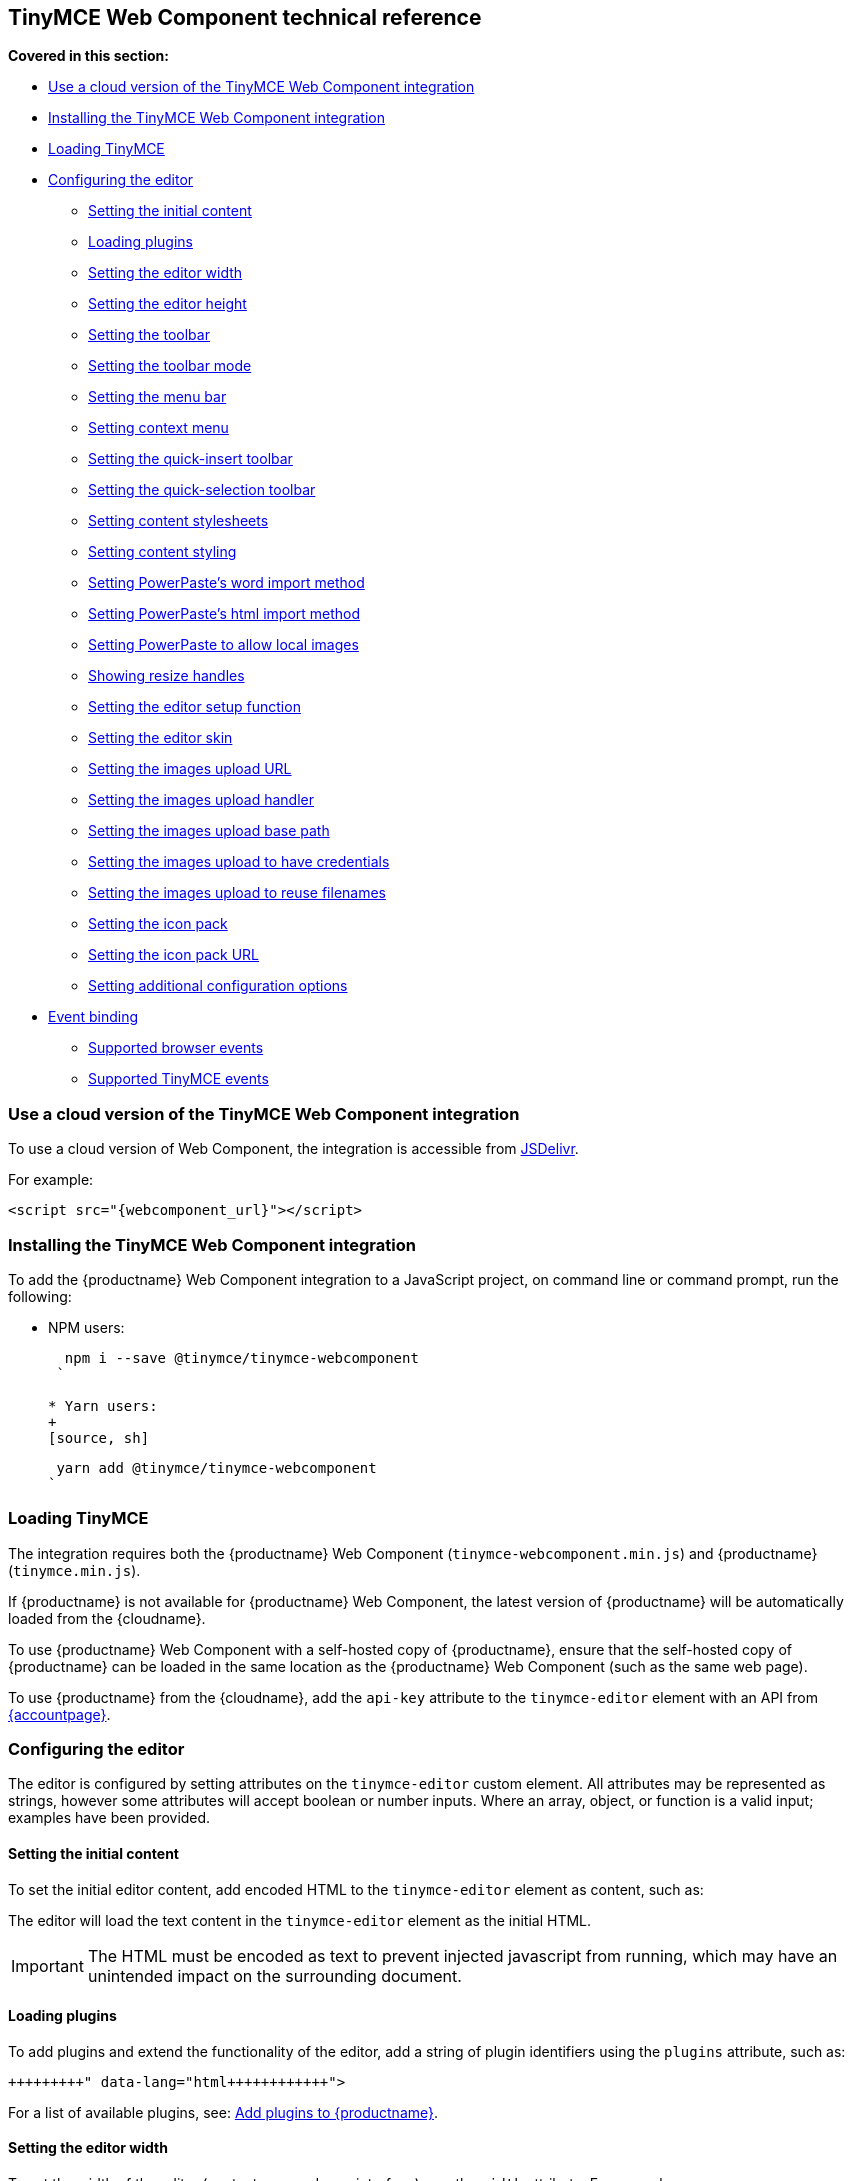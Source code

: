== TinyMCE Web Component technical reference

*Covered in this section:*

* <<useacloudversionofthetinymcewebcomponentintegration,Use a cloud version of the TinyMCE Web Component integration>>
* <<installingthetinymcewebcomponentintegration,Installing the TinyMCE Web Component integration>>
* <<loadingtinymce,Loading TinyMCE>>
* <<configuringtheeditor,Configuring the editor>>
 ** <<settingtheinitialcontent,Setting the initial content>>
 ** <<loadingplugins,Loading plugins>>
 ** <<settingtheeditorwidth,Setting the editor width>>
 ** <<settingtheeditorheight,Setting the editor height>>
 ** <<settingthetoolbar,Setting the toolbar>>
 ** <<settingthetoolbarmode,Setting the toolbar mode>>
 ** <<settingthemenubar,Setting the menu bar>>
 ** <<settingcontextmenu,Setting context menu>>
 ** <<settingthequick-inserttoolbar,Setting the quick-insert toolbar>>
 ** <<settingthequick-selectiontoolbar,Setting the quick-selection toolbar>>
 ** <<settingcontentstylesheets,Setting content stylesheets>>
 ** <<settingcontentstyling,Setting content styling>>
 ** <<settingpowerpasteswordimportmethod,Setting PowerPaste's word import method>>
 ** <<settingpowerpasteshtmlimportmethod,Setting PowerPaste's html import method>>
 ** <<settingpowerpastetoallowlocalimages,Setting PowerPaste to allow local images>>
 ** <<showingresizehandles,Showing resize handles>>
 ** <<settingtheeditorsetupfunction,Setting the editor setup function>>
 ** <<settingtheeditorskin,Setting the editor skin>>
 ** <<settingtheimagesuploadurl,Setting the images upload URL>>
 ** <<settingtheimagesuploadhandler,Setting the images upload handler>>
 ** <<settingtheimagesuploadbasepath,Setting the images upload base path>>
 ** <<settingtheimagesuploadtohavecredentials,Setting the images upload to have credentials>>
 ** <<settingtheimagesuploadtoreusefilenames,Setting the images upload to reuse filenames>>
 ** <<settingtheiconpack,Setting the icon pack>>
 ** <<settingtheiconpackurl,Setting the icon pack URL>>
 ** <<settingadditionalconfigurationoptions,Setting additional configuration options>>
* <<eventbinding,Event binding>>
 ** <<supportedbrowserevents,Supported browser events>>
 ** <<supportedtinymceevents,Supported TinyMCE events>>

=== Use a cloud version of the TinyMCE Web Component integration

To use a cloud version of Web Component, the integration is accessible from https://www.jsdelivr.com/package/npm/@tinymce/tinymce-webcomponent[JSDelivr].

For example:

[source, html]
----
<script src="{webcomponent_url}"></script>
----

=== Installing the TinyMCE Web Component integration

To add the {productname} Web Component integration to a JavaScript project, on command line or command prompt, run the following:

* NPM users:
+
[source, sh]
----
  npm i --save @tinymce/tinymce-webcomponent
 `

* Yarn users:
+
[source, sh]
----
  yarn add @tinymce/tinymce-webcomponent
 `

=== Loading TinyMCE

The integration requires both the {productname} Web Component (`tinymce-webcomponent.min.js`) and {productname} (`tinymce.min.js`).

If {productname} is not available for {productname} Web Component, the latest version of {productname} will be automatically loaded from the {cloudname}.

To use {productname} Web Component with a self-hosted copy of {productname}, ensure that the self-hosted copy of {productname} can be loaded in the same location as the {productname} Web Component (such as the same web page).

To use {productname} from the {cloudname}, add the `api-key` attribute to the `tinymce-editor` element with an API from link:{accountpageurl}[{accountpage}].

=== Configuring the editor

The editor is configured by setting attributes on the `tinymce-editor` custom element.
All attributes may be represented as strings, however some attributes will accept boolean or number inputs. Where an array, object, or function is a valid input; examples have been provided.

==== Setting the initial content

To set the initial editor content, add encoded HTML to the `tinymce-editor` element as content, such as:

```html+++<tinymce-editor>+++<p>This will be the initial content of the editor.</p>+++</tinymce-editor>+++

```

The editor will load the text content in the `tinymce-editor` element as the initial HTML.

IMPORTANT: The HTML must be encoded as text to prevent injected javascript from running, which may have an unintended impact on the surrounding document.

==== Loading plugins

To add plugins and extend the functionality of the editor, add a string of plugin identifiers using the `plugins` attribute, such as:

```html+++<tinymce-editor plugins="advlist autolink link image lists charmap print preview">++++++</tinymce-editor>+++

```

For a list of available plugins, see: link:{baseurl}/plugins/[Add plugins to {productname}].

==== Setting the editor width

To set the width of the editor (content area and user interface), use the `width` attribute. For example:

===== Setting a pixel-based editor width

```html+++<tinymce-editor width="300">++++++</tinymce-editor>+++

```

===== Setting a CSS unit based editor width

```html+++<tinymce-editor width="50%">++++++</tinymce-editor>+++

```

==== Setting the editor height

To set the height of the editor (content area and user interface), use the `height` attribute. For example:

===== Setting a pixel-based editor height

```html+++<tinymce-editor height="300">++++++</tinymce-editor>+++

```

===== Setting a CSS unit based height

```html+++<tinymce-editor height="15em">++++++</tinymce-editor>+++

```

==== Setting the toolbar

To set the editor toolbar buttons, use the `toolbar` attribute. For example:

```html+++<tinymce-editor toolbar="undo redo | styleselect | bold italic | alignleft aligncenter alignright alignjustify | outdent indent">++++++</tinymce-editor>+++

```

The `toolbar` attribute accepts a space-separated string of toolbar buttons with pipe characters (`|`) for grouping buttons. For a list of available toolbar buttons, see: link:{baseurl}/advanced/available-toolbar-buttons/[Toolbar Buttons Available for TinyMCE].

===== Disabling the toolbar

To disable the toolbar, set the `toolbar` attribute to `"false"`. For example:

```html+++<tinymce-editor toolbar="false">++++++</tinymce-editor>+++

```

==== Setting the toolbar mode

To control the behavior of the toolbar, set the `toolbar_mode` attribute. For example:

```html+++<tinymce-editor toolbar_mode="floating">++++++</tinymce-editor>+++

```

For information on the available toolbar modes, see: link:{baseurl}/configure/editor-appearance/#toolbar_mode[User interface options - `toolbar_mode`].

==== Setting the menu bar

To set the menus shown on the editor menu bar, add the `menubar` attribute. For example:

```html+++<tinymce-editor menubar="file edit insert view format table tools help">++++++</tinymce-editor>+++

```

To disable or remove the menu bar, set the `menubar` attribute to `"false"`. For example:

```html+++<tinymce-editor menubar="false">++++++</tinymce-editor>+++

```

To change the menu items shown in the menus, or define custom menus, set the `menu` configuration option using the `config` attribute.

For information on:

* The `menubar` configuration option, see: link:{baseurl}/configure/editor-appearance/#menubar[User interface options - `menubar`].
* The `menu` configuration option, see: link:{baseurl}/configure/editor-appearance/#menu[User interface options - `menu`].
* The `config` attribute, see: <<settingadditionalconfigurationoptions,Setting additional configuration options>>.

==== Setting context menu

To change the context menu sections that can be shown in the editor context menu, use the `contextmenu` attribute. Such as:

```html+++<tinymce-editor plugins="link image table" contextmenu="link image table">++++++</tinymce-editor>+++

```

To disable the context menu, set the `contextmenu` attribute to `"false"`. For example:

```html+++<tinymce-editor contextmenu="false">++++++</tinymce-editor>+++

```

For a list of available context menu sections, see: link:{baseurl}/advanced/editor-context-menu-identifiers/[Available context menu sections].
For information on context menus, see: link:{baseurl}/configure/editor-appearance/#contextmenu[User interface options - `contextmenu`].

==== Setting the quick-insert toolbar

The quick-insert toolbar is shown when a new line is added, providing buttons for inserting objects such as tables and images.

To add a quick-insert toolbar, add `"quickbars"` to the `plugins` attribute. To change the quick-insert toolbar, set the `quickbars_insert_toolbar` attribute, such as:

```html+++<tinymce-editor plugins="quickbars hr pagebreak" quickbars_insert_toolbar="quickimage quicktable quicklink | hr pagebreak">++++++</tinymce-editor>+++

```

The `quickbars_insert_toolbar` attribute accepts a space-separated string of toolbar buttons with pipe characters (`|`) for grouping buttons. For a list of available toolbar buttons, see: link:{baseurl}/advanced/available-toolbar-buttons/[Toolbar Buttons Available for TinyMCE].

To disable the quick-insert toolbar, set the `quickbars_insert_toolbar` attribute to `"false"`. For example:

```html+++<tinymce-editor plugins="quickbars" quickbars_insert_toolbar="false">++++++</tinymce-editor>+++

```

==== Setting the quick-selection toolbar

The quick-selection toolbar is shown when text is selected, providing formatting buttons such as: `bold`, `italic`, and `link`.

To add a quick-selection toolbar, add `"quickbars"` to the `plugins` attribute. To change the quick-selection toolbar, set the `quickbars_selection_toolbar` attribute, such as:

```html+++<tinymce-editor plugins="quickbars" quickbars_selection_toolbar="bold italic | formatselect | quicklink blockquote">++++++</tinymce-editor>+++

```

The `quickbars_selection_toolbar` attribute accepts a space-separated string of toolbar buttons with pipe characters (`|`) for grouping buttons. For a list of available toolbar buttons, see: link:{baseurl}/advanced/available-toolbar-buttons/[Toolbar Buttons Available for TinyMCE].

To disable the quick-selection toolbar, set the `quickbars_selection_toolbar` attribute to `"false"`. For example:

```html+++<tinymce-editor plugins="quickbars" quickbars_selection_toolbar="false">++++++</tinymce-editor>+++

```

==== Setting content stylesheets

To set the CSS for the content area of the editor, use the `content_css` attribute.

For example, to use one of the {productname} CSS configurations:

```html+++<tinymce-editor content_css="writer">++++++</tinymce-editor>+++

```

To use a custom CSS file, provide a relative or abolute path to the css file, such as:

```html+++<tinymce-editor content_css="path/to/mycontent.css">++++++</tinymce-editor>+++

```

{companyname} recommends using:

* The `content_style` option to apply a small set of CSS styles.
* The `content_css` option for applying large or complex CSS configurations.

For information on the `content_css` option, see: link:{baseurl}/configure/content-appearance/#content_css[Content appearance options - `content_css`].

==== Setting content styling

To apply a small set of CSS styles to the editor, use the `content_style` attribute. For example:

```html+++<tinymce-editor content_style="div { margin: 10px; border: 5px solid red; padding: 3px; }">++++++</tinymce-editor>+++

```

{companyname} recommends using:

* The `content_style` option to apply a small set of CSS styles.
* The `content_css` option for applying large or complex CSS configurations.

For information on the `content_style` option, see: link:{baseurl}/configure/content-appearance/#content_style[Content appearance options - `content_style`].

==== Setting PowerPaste's word import method

This setting only applies if the PowerPaste plugin (`powerpaste`) is enabled.

To control how content pasted from Microsoft Word is filtered, use the `powerpaste_word_import` attribute. For example:

```html+++<tinymce-editor powerpaste_word_import="merge">++++++</tinymce-editor>+++

```

For information on the `powerpaste_word_import` option, including supported values, see: link:{baseurl}/plugins/premium/powerpaste/#powerpaste_word_import[The PowerPaste plugin - `powerpaste_word_import`].

==== Setting PowerPaste's html import method

This setting only applies if the PowerPaste plugin (`powerpaste`) is enabled.

To control how content pasted from sources other than Microsoft Word is filtered, use the `powerpaste_html_import` attribute. For example:

```html+++<tinymce-editor powerpaste_html_import="prompt">++++++</tinymce-editor>+++

```

For information on the `powerpaste_html_import` option, including supported values, see: link:{baseurl}/plugins/premium/powerpaste/#powerpaste_html_import[The PowerPaste plugin - `powerpaste_html_import`].

==== Setting PowerPaste to allow local images

This setting only applies if the PowerPaste plugin (`powerpaste`) is enabled.

To prevent Base64 encoded images with a data URI from being pasted into the editor, set `powerpaste_allow_local_images` to `"false"`. For example:

```html+++<tinymce-editor powerpaste_allow_local_images="false">++++++</tinymce-editor>+++

```

For information on the `powerpaste_allow_local_images` option, including supported values, see: link:{baseurl}/plugins/premium/powerpaste/#powerpaste_allow_local_images[The PowerPaste plugin - `powerpaste_allow_local_images`].

==== Showing resize handles

The `resize` attribute gives you the ability to disable the resize handle or set it to resize the editor both horizontal and vertically. By default the editor will resize vertically (`resize="true"`).

To remove the resize handle and disable resizing of the editor, set the `resize` attribute to `"false"`. Such as:

```html+++<tinymce-editor resize="false">++++++</tinymce-editor>+++

```

To allow the user to resize the editor both horizontally and vertically, set the `resize` attribute to `"both"`. For example:

```html+++<tinymce-editor resize="both">++++++</tinymce-editor>+++

```

For information on the `resize` option, see: link:{baseurl}/configure/editor-appearance/#resize[User interface options - `resize`].

==== Setting the editor setup function

To execute a javascript callback before the editor instance is rendered, use the `setup` attribute. For example:

```html
+++<script>+++function setupEditor(editor) { editor.on('click', function () { console.log('Editor was clicked'); }); }+++</script>++++++<tinymce-editor setup="setupEditor">++++++</tinymce-editor>+++

```

For information on the `setup` option, see: link:{baseurl}/configure/integration-and-setup/#setup[Integration and setup options - `setup`].

==== Setting the editor skin

To apply a custom skin to the editor, use the `skin` attribute. For example:

```html+++<tinymce-editor skin="borderless">++++++</tinymce-editor>+++

```

For information on:

* Using the `skin` option, see: link:{baseurl}/configure/editor-appearance/#skin[User interface options - `skin`].
* {companyname} premium skins, see: link:{baseurl}/enterprise/premium-skins-and-icon-packs/[Tiny Skins and Icon Packs].
* Creating a custom skin for {productname}, see: link:{baseurl}/advanced/creating-a-skin/[Create a skin for {productname}].

==== Setting the images upload URL

To specify the location of a server-side upload handler, use the `images_upload_url` attribute. For example:

```html+++<tinymce-editor images_upload_url="postAcceptor.php">++++++</tinymce-editor>+++

```

The upload handler should return the location of the uploaded file in the following format:

[source, json]
----
{ "location": "folder/sub-folder/new-location.png" }
----

For information on using the `images_upload_url`, see: link:{baseurl}/configure/file-image-upload/#images_upload_url[Image & file options - `images_upload_url`].

==== Setting the images upload handler

To specify custom image upload handler callback function, use the `images_upload_handler` attribute.

```html
+++<script>+++include::partial$misc/images-upload-handler-function.adoc[]+++</script>++++++<tinymce-editor images_upload_handler="example_image_upload_handler">++++++</tinymce-editor>+++

```

For information on using the `images_upload_handler` option, see: link:{baseurl}/configure/file-image-upload/#images_upload_handler[Image & file options - `images_upload_handler`].

==== Setting the images upload base path

To specify the basepath to prepend to URLs returned from the configured `images_upload_url` script, use the `images_upload_base_path` attribute. For example:

```html+++<tinymce-editor images_upload_url="postAcceptor.php" images_upload_base_path="/some/basepath">++++++</tinymce-editor>+++

```

For information on using the `images_upload_base_path` option, see: link:{baseurl}/configure/file-image-upload/#images_upload_base_path[Image & file options - `images_upload_base_path`].

==== Setting the images upload to have credentials

To receive credentials (such as cookies, authorization headers, or TLS client certificates) for cross-domain image uploads, set the `images_upload_credentials` attribute to `"true"`.

```html+++<tinymce-editor images_upload_url="postAcceptor.php" images_upload_credentials="true">++++++</tinymce-editor>+++

```

For information on using the `images_upload_credentials` option, see: link:{baseurl}/configure/file-image-upload/#images_upload_credentials[Image & file options - `images_upload_credentials`].

==== Setting the images upload to reuse filenames

To force the editor to use the same filename for a given image, regardless of the number of times it is uploaded within a given instance, set the `images_reuse_filename` attribute to `"true"`.

```html+++<tinymce-editor images_upload_url="postAcceptor.php" images_reuse_filename="true">++++++</tinymce-editor>+++

```

For information on using the `images_reuse_filename` option, see: link:{baseurl}/configure/file-image-upload/#images_reuse_filename[Image & file options - `images_reuse_filename`].

==== Setting the icon pack

To apply a bundled set of custom or premium icons to the editor, use the `icons` attribute. For example:

```html+++<tinymce-editor icons="material">++++++</tinymce-editor>+++

```

Use this attribute if the icon pack is bundled with {productname} (including custom icon packs). If the icon pack is hosted on a web site, use the <<settingtheiconpackurl,`icons_url` attribute>>.

For information on:

* Using the `icons` option, see: link:{baseurl}/configure/editor-appearance/#icons[User interface options - `icons`].
* {companyname} premium icon packs, see: link:{baseurl}/enterprise/premium-skins-and-icon-packs/[Tiny Skins and Icon Packs].
* Creating a custom icon pack for {productname}, see: link:{baseurl}/advanced/creating-an-icon-pack/[Create an icon pack for {productname}].

==== Setting the icon pack URL

To apply a hosted set of custom or premium icons to the editor, use the `icons_url` attribute. For example:

```html+++<tinymce-editor icons_url="https://www.example.com/icons/material/icons.js">++++++</tinymce-editor>+++

```

Use this attribute if the icon pack is hosted on a web site. If the icon pack is bundled with {productname} (including custom icon packs), use the <<settingtheiconpack,`icons` attribute>>.

For information on:

* Using the `icons_url` option, see: link:{baseurl}/configure/editor-appearance/#icons_url[User interface options - `icons_url`].
* {companyname} premium icon packs, see: link:{baseurl}/enterprise/premium-skins-and-icon-packs/[Tiny Skins and Icon Packs].
* Creating a custom icon pack for {productname}, see: link:{baseurl}/advanced/creating-an-icon-pack/[Create an icon pack for {productname}].

==== Setting additional configuration options

To configure any {productname} option that does not have a corresponding attribute, use the `config` attribute. For example:

```html
+++<script>+++window.myConfig = { height: 500, template_selected_content_classes: 'selcontent', templates: [ { title: 'My Template', description: 'This is my template.', content: '<p>Hello, [.selcontent]#this statement will be replaced.#</p>' } ], spellchecker_dialog: true, spellchecker_ignore_list: ['Ephox', 'Moxiecode'] };+++</script>++++++<tinymce-editor config="myConfig" width="50%" toolbar="undo redo | bold italic | forecolor backcolor | template | alignleft aligncenter alignright alignjustify | bullist numlist | link | spellchecker" plugins="lists link noneditable searchreplace table template tinymcespellchecker wordcount">++++++</tinymce-editor>+++

```

Configuration options that have an attribute can also be passed to the `config` attribute.

=== Event binding

There are two methods to bind events for the TinyMCE Web Component.

* The `setup` attribute, as described in <<settingtheeditorsetupfunction,Setting the editor setup function>>. For example:
+
```html
  +++<script>+++function setupEditor(editor) { editor.on('click', function () { console.log('Editor was clicked'); }); }+++</script>++++++<tinymce-editor setup="setupEditor">++++++</tinymce-editor>+++
+
```

* The `on-` attributes, such as the `on-NodeChange` attribute. For example:
+
```html
  +++<script>+++function changeHandler(evt) { console.log('The ' + evt['type'] + ' event was fired.'); }+++</script>++++++<tinymce-editor on-Change="changeHandler">++++++</tinymce-editor>+++
+
```
+
If these attributes are later removed, the event will be automatically unbound. For the full list of supported `on-` attributes, see: <<supportedbrowserevents,Supported browser events>> and <<supportedtinymceevents,Supported TinyMCE events>>.

==== Supported browser events

Bind the following browser events using the corresponding {productname} Web Component attribute.

|===
| Browser event | Attribute

| `BeforePaste`
| `on-BeforePaste`

| `Blur`
| `on-Blur`

| `Click`
| `on-Click`

| `ContextMenu`
| `on-ContextMenu`

| `Copy`
| `on-Copy`

| `Cut`
| `on-Cut`

| `Dblclick`
| `on-Dblclick`

| `Drag`
| `on-Drag`

| `DragDrop`
| `on-DragDrop`

| `DragEnd`
| `on-DragEnd`

| `DragGesture`
| `on-DragGesture`

| `DragOver`
| `on-DragOver`

| `Drop`
| `on-Drop`

| `Focus`
| `on-Focus`

| `FocusIn`
| `on-FocusIn`

| `FocusOut`
| `on-FocusOut`

| `KeyDown`
| `on-KeyDown`

| `KeyPress`
| `on-KeyPress`

| `KeyUp`
| `on-KeyUp`

| `MouseDown`
| `on-MouseDown`

| `MouseEnter`
| `on-MouseEnter`

| `MouseLeave`
| `on-MouseLeave`

| `MouseMove`
| `on-MouseMove`

| `MouseOut`
| `on-MouseOut`

| `MouseOver`
| `on-MouseOver`

| `MouseUp`
| `on-MouseUp`

| `Paste`
| `on-Paste`

| `SelectionChange`
| `on-SelectionChange`
|===

==== Supported TinyMCE events

Bind the following {productname} events using the corresponding {productname} Web Component attribute.

|===
| {productname} event | Attribute

| `Activate`
| `on-Activate`

| `AddUndo`
| `on-AddUndo`

| `BeforeAddUndo`
| `on-BeforeAddUndo`

| `BeforeExecCommand`
| `on-BeforeExecCommand`

| `BeforeGetContent`
| `on-BeforeGetContent`

| `BeforeRenderUI`
| `on-BeforeRenderUI`

| `BeforeSetContent`
| `on-BeforeSetContent`

| `Change`
| `on-Change`

| `ClearUndos`
| `on-ClearUndos`

| `Deactivate`
| `on-Deactivate`

| `Dirty`
| `on-Dirty`

| `ExecCommand`
| `on-ExecCommand`

| `GetContent`
| `on-GetContent`

| `Hide`
| `on-Hide`

| `Init`
| `on-Init`

| `LoadContent`
| `on-LoadContent`

| `NodeChange`
| `on-NodeChange`

| `PostProcess`
| `on-PostProcess`

| `PostRender`
| `on-PostRender`

| `PreProcess`
| `on-PreProcess`

| `ProgressState`
| `on-ProgressState`

| `Redo`
| `on-Redo`

| `Remove`
| `on-Remove`

| `Reset`
| `on-Reset`

| `SaveContent`
| `on-SaveContent`

| `SetAttrib`
| `on-SetAttrib`

| `ObjectResizeStart`
| `on-ObjectResizeStart`

| `ObjectResized`
| `on-ObjectResized`

| `ObjectSelected`
| `on-ObjectSelected`

| `SetContent`
| `on-SetContent`

| `Show`
| `on-Show`

| `Submit`
| `on-Submit`

| `Undo`
| `on-Undo`

| `VisualAid`
| `on-VisualAid`
|===
